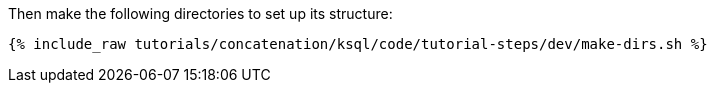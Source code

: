 Then make the following directories to set up its structure:

+++++
<pre class="snippet"><code class="shell">{% include_raw tutorials/concatenation/ksql/code/tutorial-steps/dev/make-dirs.sh %}</code></pre>
+++++
